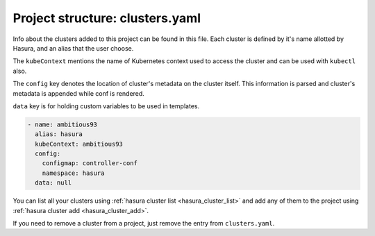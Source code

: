 .. _hasura-project-directory-clusters-yaml:

Project structure: clusters.yaml
================================

Info about the clusters added to this project can be found in this file. Each
cluster is defined by it's name allotted by Hasura, and an alias that the user choose.

The ``kubeContext`` mentions the name of Kubernetes context used to access the
cluster and can be used with ``kubectl`` also.

The ``config`` key denotes the location
of cluster's metadata on the cluster itself. This information is parsed and
cluster's metadata is appended while conf is rendered.

``data`` key is for holding custom variables to be used in templates.

.. code-block:: yaml

  - name: ambitious93
    alias: hasura
    kubeContext: ambitious93
    config:
      configmap: controller-conf
      namespace: hasura
    data: null

You can list all your clusters using :ref:`hasura cluster list <hasura_cluster_list>` and add any of them to the project using :ref:`hasura cluster add <hasura_cluster_add>`.

If you need to remove a cluster from a project, just remove the entry from ``clusters.yaml``.
